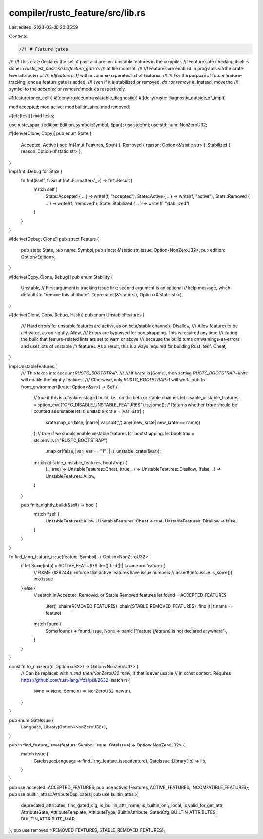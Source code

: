 compiler/rustc_feature/src/lib.rs
=================================

Last edited: 2023-03-30 20:35:59

Contents:

.. code-block:: rs

    //! # Feature gates
//!
//! This crate declares the set of past and present unstable features in the compiler.
//! Feature gate checking itself is done in `rustc_ast_passes/src/feature_gate.rs`
//! at the moment.
//!
//! Features are enabled in programs via the crate-level attributes of
//! `#![feature(...)]` with a comma-separated list of features.
//!
//! For the purpose of future feature-tracking, once a feature gate is added,
//! even if it is stabilized or removed, *do not remove it*. Instead, move the
//! symbol to the `accepted` or `removed` modules respectively.

#![feature(once_cell)]
#![deny(rustc::untranslatable_diagnostic)]
#![deny(rustc::diagnostic_outside_of_impl)]

mod accepted;
mod active;
mod builtin_attrs;
mod removed;

#[cfg(test)]
mod tests;

use rustc_span::{edition::Edition, symbol::Symbol, Span};
use std::fmt;
use std::num::NonZeroU32;

#[derive(Clone, Copy)]
pub enum State {
    Accepted,
    Active { set: fn(&mut Features, Span) },
    Removed { reason: Option<&'static str> },
    Stabilized { reason: Option<&'static str> },
}

impl fmt::Debug for State {
    fn fmt(&self, f: &mut fmt::Formatter<'_>) -> fmt::Result {
        match self {
            State::Accepted { .. } => write!(f, "accepted"),
            State::Active { .. } => write!(f, "active"),
            State::Removed { .. } => write!(f, "removed"),
            State::Stabilized { .. } => write!(f, "stabilized"),
        }
    }
}

#[derive(Debug, Clone)]
pub struct Feature {
    pub state: State,
    pub name: Symbol,
    pub since: &'static str,
    issue: Option<NonZeroU32>,
    pub edition: Option<Edition>,
}

#[derive(Copy, Clone, Debug)]
pub enum Stability {
    Unstable,
    // First argument is tracking issue link; second argument is an optional
    // help message, which defaults to "remove this attribute".
    Deprecated(&'static str, Option<&'static str>),
}

#[derive(Clone, Copy, Debug, Hash)]
pub enum UnstableFeatures {
    /// Hard errors for unstable features are active, as on beta/stable channels.
    Disallow,
    /// Allow features to be activated, as on nightly.
    Allow,
    /// Errors are bypassed for bootstrapping. This is required any time
    /// during the build that feature-related lints are set to warn or above
    /// because the build turns on warnings-as-errors and uses lots of unstable
    /// features. As a result, this is always required for building Rust itself.
    Cheat,
}

impl UnstableFeatures {
    /// This takes into account `RUSTC_BOOTSTRAP`.
    ///
    /// If `krate` is [`Some`], then setting `RUSTC_BOOTSTRAP=krate` will enable the nightly features.
    /// Otherwise, only `RUSTC_BOOTSTRAP=1` will work.
    pub fn from_environment(krate: Option<&str>) -> Self {
        // `true` if this is a feature-staged build, i.e., on the beta or stable channel.
        let disable_unstable_features = option_env!("CFG_DISABLE_UNSTABLE_FEATURES").is_some();
        // Returns whether `krate` should be counted as unstable
        let is_unstable_crate = |var: &str| {
            krate.map_or(false, |name| var.split(',').any(|new_krate| new_krate == name))
        };
        // `true` if we should enable unstable features for bootstrapping.
        let bootstrap = std::env::var("RUSTC_BOOTSTRAP")
            .map_or(false, |var| var == "1" || is_unstable_crate(&var));
        match (disable_unstable_features, bootstrap) {
            (_, true) => UnstableFeatures::Cheat,
            (true, _) => UnstableFeatures::Disallow,
            (false, _) => UnstableFeatures::Allow,
        }
    }

    pub fn is_nightly_build(&self) -> bool {
        match *self {
            UnstableFeatures::Allow | UnstableFeatures::Cheat => true,
            UnstableFeatures::Disallow => false,
        }
    }
}

fn find_lang_feature_issue(feature: Symbol) -> Option<NonZeroU32> {
    if let Some(info) = ACTIVE_FEATURES.iter().find(|t| t.name == feature) {
        // FIXME (#28244): enforce that active features have issue numbers
        // assert!(info.issue.is_some())
        info.issue
    } else {
        // search in Accepted, Removed, or Stable Removed features
        let found = ACCEPTED_FEATURES
            .iter()
            .chain(REMOVED_FEATURES)
            .chain(STABLE_REMOVED_FEATURES)
            .find(|t| t.name == feature);
        match found {
            Some(found) => found.issue,
            None => panic!("feature `{feature}` is not declared anywhere"),
        }
    }
}

const fn to_nonzero(n: Option<u32>) -> Option<NonZeroU32> {
    // Can be replaced with `n.and_then(NonZeroU32::new)` if that is ever usable
    // in const context. Requires https://github.com/rust-lang/rfcs/pull/2632.
    match n {
        None => None,
        Some(n) => NonZeroU32::new(n),
    }
}

pub enum GateIssue {
    Language,
    Library(Option<NonZeroU32>),
}

pub fn find_feature_issue(feature: Symbol, issue: GateIssue) -> Option<NonZeroU32> {
    match issue {
        GateIssue::Language => find_lang_feature_issue(feature),
        GateIssue::Library(lib) => lib,
    }
}

pub use accepted::ACCEPTED_FEATURES;
pub use active::{Features, ACTIVE_FEATURES, INCOMPATIBLE_FEATURES};
pub use builtin_attrs::AttributeDuplicates;
pub use builtin_attrs::{
    deprecated_attributes, find_gated_cfg, is_builtin_attr_name, is_builtin_only_local,
    is_valid_for_get_attr, AttributeGate, AttributeTemplate, AttributeType, BuiltinAttribute,
    GatedCfg, BUILTIN_ATTRIBUTES, BUILTIN_ATTRIBUTE_MAP,
};
pub use removed::{REMOVED_FEATURES, STABLE_REMOVED_FEATURES};


